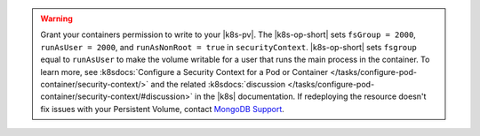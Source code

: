 .. warning::

   Grant your containers permission to write to your |k8s-pv|.
   The |k8s-op-short| sets ``fsGroup = 2000``, ``runAsUser = 2000``, 
   and ``runAsNonRoot = true`` in ``securityContext``. |k8s-op-short| 
   sets ``fsgroup`` equal to ``runAsUser`` to make the volume writable 
   for a user that runs the main process in the container. To learn 
   more, see :k8sdocs:`Configure a 
   Security Context for a Pod or Container
   </tasks/configure-pod-container/security-context/>` and the related 
   :k8sdocs:`discussion 
   </tasks/configure-pod-container/security-context/#discussion>` in 
   the |k8s| documentation. If redeploying the resource doesn't fix
   issues with your Persistent Volume, contact `MongoDB Support
   <https://support.mongodb.com/welcome>`__.
